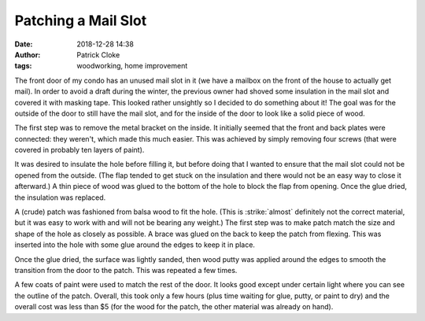 Patching a Mail Slot
####################
:date: 2018-12-28 14:38
:author: Patrick Cloke
:tags: woodworking, home improvement

The front door of my condo has an unused mail slot in it (we have a mailbox on
the front of the house to actually get mail). In order to avoid a draft during
the winter, the previous owner had shoved some insulation in the mail slot and
covered it with masking tape. This looked rather unsightly so I decided to do
something about it! The goal was for the outside of the door to still have the
mail slot, and for the inside of the door to look like a solid piece of wood.

.. center::

    .. image:: /thumbnails/mail-slot/before_small.jpg
        :target: {static}/images/mail-slot/before.jpg
        :alt: The inside of the mail slot before any work was done.

    .. image:: /thumbnails/mail-slot/outside_small.jpg
        :target: {static}/images/mail-slot/outside.jpg
        :alt: The outside of the mail slot.

    The inside and outside of the door before any work was done.

The first step was to remove the metal bracket on the inside. It initially
seemed that the front and back plates were connected: they weren't, which made
this much easier. This was achieved by simply removing four screws (that were
covered in probably ten layers of paint).

.. center::

    .. image:: /thumbnails/mail-slot/no-back-plate_small.jpg
        :target: {static}/images/mail-slot/no-back-plate.jpg
        :alt: After removal of the back plate.

    After removing the back plate of the mail slot.

It was desired to insulate the hole before filling it, but before doing that I
wanted to ensure that the mail slot could not be opened from the outside. (The
flap tended to get stuck on the insulation and there would not be an easy way to
close it afterward.) A thin piece of wood was glued to the bottom of the hole to
block the flap from opening. Once the glue dried, the insulation was replaced.

.. center::

    .. image:: /thumbnails/mail-slot/flap-stop-1_small.jpg
        :target: {static}/images/mail-slot/flap-stop-1.jpg
        :alt: Waiting for the glue to dry. Papertowels were used to pressure the stop to the bottom of the whole.

    .. image:: /thumbnails/mail-slot/flap-stop-2_small.jpg
        :target: {static}/images/mail-slot/flap-stop-2.jpg
        :alt: The inserted stop for the mail slot.

    .. image:: /thumbnails/mail-slot/insulation_small.jpg
        :target: {static}/images/mail-slot/insulation.jpg
        :alt: The insulated mail slot.

    (1) Waiting for the glue to dry. Papertowels were used to pressure the stop
    to the bottom of the whole. (2) The inserted stop for the mail slot. (3) The
    insulated mail slot.

A (crude) patch was fashioned from balsa wood to fit the hole. (This is
:strike:`almost` definitely not the correct material, but it was easy to work
with and will not be bearing any weight.) The first step was to make patch match
the size and shape of the hole as closely as possible. A brace was glued on the
back to keep the patch from flexing. This was inserted into the hole with some
glue around the edges to keep it in place.

.. center::

    .. image:: /thumbnails/mail-slot/patch-1_small.jpg
        :target: {static}/images/mail-slot/patch-1.jpg
        :alt: The patch fashioned to match the mail slot hole.

    .. image:: /thumbnails/mail-slot/patch-2_small.jpg
        :target: {static}/images/mail-slot/patch-2.jpg
        :alt: The patch inserted into the mail slot.

    (1) The patch fashioned to match the mail slot hole. (2) The patch inserted
    into the mail slot.

Once the glue dried, the surface was lightly sanded, then wood putty was applied
around the edges to smooth the transition from the door to the patch. This was
repeated a few times.

.. center::

    .. image:: /thumbnails/mail-slot/putty-1_small.jpg
        :target: {static}/images/mail-slot/putty-1.jpg
        :alt: The patch with wood putty.

    .. image:: /thumbnails/mail-slot/putty-2_small.jpg
        :target: {static}/images/mail-slot/putty-2.jpg
        :alt: The patch between sandings.

    The patch with wood putty around it and then sanded.

A few coats of paint were used to match the rest of the door. It looks good
except under certain light where you can see the outline of the patch. Overall,
this took only a few hours (plus time waiting for glue, putty, or paint to dry)
and the overall cost was less than $5 (for the wood for the patch, the other
material was already on hand).

.. center::

    .. image:: /thumbnails/mail-slot/first-coat_small.jpg
        :target: {static}/images/mail-slot/first-coat.jpg
        :alt: The first coat of paint on the patch.

    .. image:: /thumbnails/mail-slot/after_small.jpg
        :target: {static}/images/mail-slot/after.jpg
        :alt: The final result of the painted patch.

    The patch with the first coat of paint, the finished patch.
